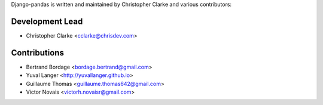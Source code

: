 Django-pandas is written and maintained by Christopher Clarke and
various contributors:

Development Lead
````````````````

- Christopher Clarke <cclarke@chrisdev.com>

Contributions
``````````````
- Bertrand Bordage <bordage.bertrand@gmail.com>
- Yuval Langer <http://yuvallanger.github.io>
- Guillaume Thomas <guillaume.thomas642@gmail.com>
- Victor Novais <victorh.novaisr@gmail.com>

